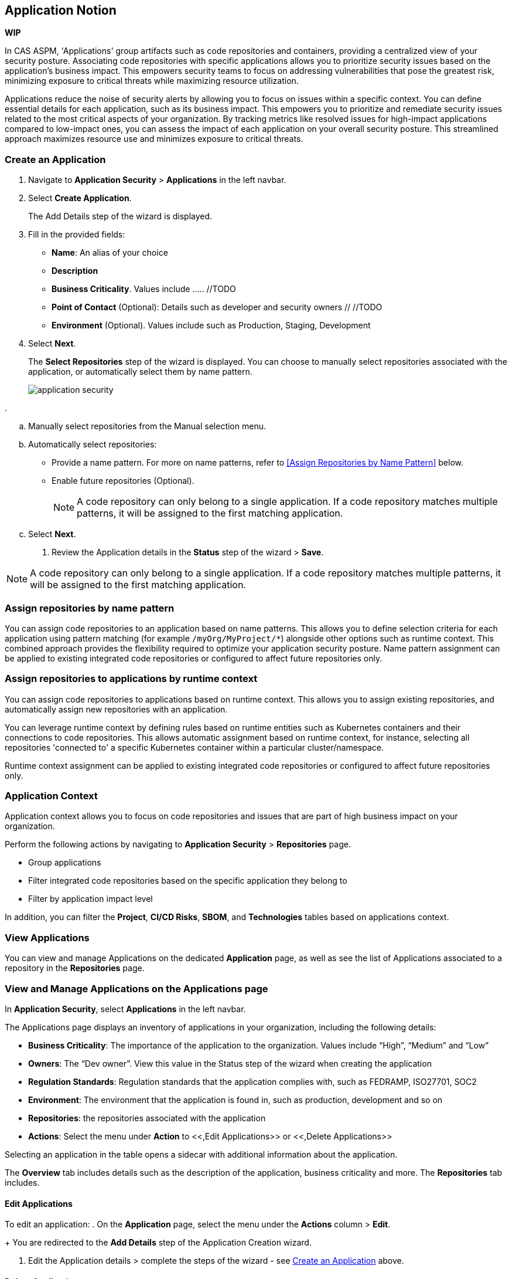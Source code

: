 == Application Notion

// alternate title: Prioritizing Security with Applications in CAS ASPM (Cloud Application Security Platform)

*WIP*

In CAS ASPM, 'Applications' group artifacts such as code repositories and containers, providing a centralized view of your security posture. Associating code repositories with specific applications allows you to prioritize security issues based on the application's business impact. This empowers security teams to focus on addressing vulnerabilities that pose the greatest risk, minimizing exposure to critical threats while maximizing resource utilization. 

Applications reduce the noise of security alerts by allowing you to focus on issues within a specific context. You can define essential details for each application, such as its business impact. This empowers you to prioritize and remediate security issues related to the most critical aspects of your organization. By tracking metrics like resolved issues for high-impact applications compared to low-impact ones, you can assess the impact of each application on your overall security posture. This streamlined approach maximizes resource use and minimizes exposure to critical threats.


[.tasks]

=== Create an Application

[.procedure]

. Navigate to *Application Security* > *Applications* in the left navbar.
+
//image::application-security/[]
. Select *Create Application*. 
+
The Add Details step of the wizard is displayed.
//image::application-security/[]

. Fill in the provided fields:
+
* *Name*: An alias of your choice
* *Description*
* *Business Criticality*. Values include ..... //TODO
* *Point of Contact* (Optional): Details such as developer and security owners // //TODO
//* Business impact. Values: High, Low, Medium
//* Whether the application is business/customer facing
//* Regulation standards such as FEDRAMP, ISO27701, SOC2 (optional)
* *Environment* (Optional). Values include such as Production, Staging, Development 

. Select *Next*.
+
The *Select Repositories* step of the wizard is displayed. You can choose to manually select repositories associated with the application, or automatically select them by name pattern. 
+
image::application-security/[]

. 

.. Manually select repositories from the Manual selection menu.
.. Automatically select repositories:
+
* Provide a name pattern. For more on name patterns, refer to <<Assign Repositories by Name Pattern>> below.

* Enable future repositories (Optional).
+
NOTE: A code repository can only belong to a single application. If a code repository matches multiple patterns, it will be assigned to the first matching application.

.. Select *Next*.

. Review the Application details in the *Status* step of the wizard > *Save*.


//TODO define name pattern
//image::application-security/[]

NOTE: A code repository can only belong to a single application. If a code repository matches multiple patterns, it will be assigned to the first matching application.

// TODO: Describe the step including integrating below - perhaps as a link - depending on the UI

[#assign-repo-name-pattern]
=== Assign repositories by name pattern

You can assign code repositories to an application based on name patterns. This allows you to define selection criteria for each application using pattern matching (for example `/myOrg/MyProject/*`) alongside other options such as runtime context. This combined approach provides the flexibility required to optimize your application security posture. Name pattern assignment can be applied to existing integrated code repositories or configured to affect future repositories only.

=== Assign repositories to applications by runtime context

You can assign code repositories to applications based on runtime context. This allows you to assign existing repositories, and automatically assign new repositories with an application.

You can leverage runtime context by defining rules based on runtime entities such as Kubernetes containers and their connections to code repositories. This allows automatic assignment based on runtime context, for instance, selecting all repositories 'connected to' a specific Kubernetes container within a particular cluster/namespace.

Runtime context assignment can be applied to existing integrated code repositories or configured to affect future repositories only.

=== Application Context

Application context allows you to focus on code repositories and issues that are part of high business impact on your organization. 

Perform the following actions by navigating to *Application Security* > *Repositories* page. 

* Group applications 
* Filter integrated code repositories based on the specific application they belong to
* Filter by application impact level

In addition, you can filter the *Project*, *CI/CD Risks*, *SBOM*, and *Technologies* tables based on applications context.

=== View Applications

You can view and manage Applications on the dedicated *Application* page, as well as see the list of Applications associated to a repository in the *Repositories* page.

=== View and Manage Applications on the Applications page

In *Application Security*, select *Applications* in the left navbar.

// image:application-security[]

The Applications page displays an inventory of applications in your organization, including the following details:

* *Business Criticality*: The importance of the application to the organization. Values include “High”, “Medium” and “Low” 
* *Owners*: The “Dev owner”.  View this value in the Status step of the wizard when creating the application
* *Regulation Standards*: Regulation standards that the application complies with, such as FEDRAMP, ISO27701, SOC2
* *Environment*: The environment that the application is found in, such as production, development and so on
* *Repositories*: the repositories associated with the application
* *Actions*: Select the menu under *Action* to <<,Edit Applications>> or <<,Delete Applications>>  

//add info about actions

Selecting an application in the table opens a sidecar with additional information about the application.

// image:application-security[]


The *Overview* tab includes details such as the description of the application, business criticality and more. The *Repositories* tab includes. 
// Missing details


//* To view all applications:

//* To view the application configurations and selected or matched code repositories:

==== Edit Applications

To edit an application:
.  On the *Application* page, select the menu under the *Actions* column > *Edit*.
+
You are redirected to the *Add Details* step of the Application Creation wizard.

. Edit the Application details > complete the steps of the wizard - see <<Create an Application>> above.

==== Delete Applications

To delete an application:
. On the *Applications* page, select the menu under the *Actions* column > *Delete*.
. Confirm the deletion when prompted.

NOTE: After deleting an application, its associated repositories can be reassigned to another application.

=== View Applications on Repositories Page

The Repositories page provides two distinct viewing modes for entities. The default view groups and presents entities based on their associated repository, offering a well-organized layout.  Alternatively, users can switch the view to display applications linked to each repository. This mode facilitates deeper exploration of assets connected to those applications.

==== View Applications by Repositories

. In *Application Security*, select *Repositories* in the left navbar.
. View the Applications associated to a repository under the *Application* column.
+
image::application-security/[]

//TODO check whether there is a redirect if clicking on an app

You can filter by *Application* in order to prioritize repositories or understand which are at risk and require attention and so on.

==== Application View

To view a list of all Applications  and their associate assets, select Applications from the *Group by* filter.

image::application-security/[]

==== Manage Applications via REST API

You can automate application management and run bulk commands through through the Prisma Cloud REST API. This empowers you to efficiently consume and manage applications including:

* *CRUD operations*: Create, edit, and delete CAS applications. Each API endpoint includes required as well as optional parameters for precise control
* *Bulk operations*: Supported for all CRUD operations, including bulk actions for managing multiple CAS applications in a single request
* *Data retrieval*: Retrieve detailed information about a CAS application, including attached repositories


